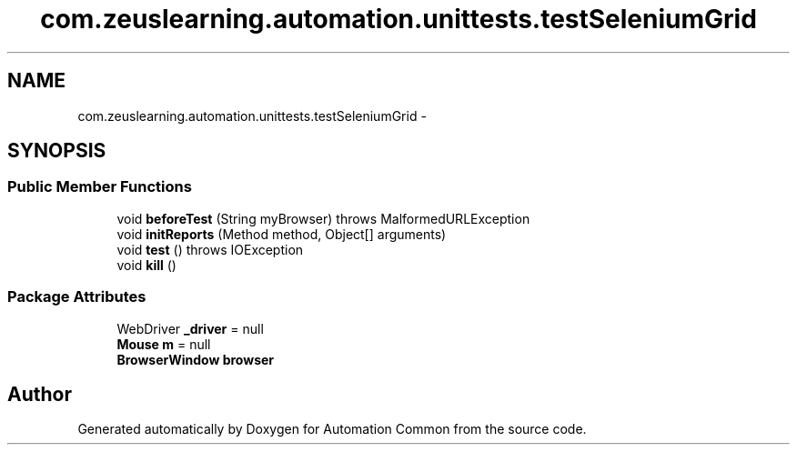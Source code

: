 .TH "com.zeuslearning.automation.unittests.testSeleniumGrid" 3 "Fri Mar 9 2018" "Automation Common" \" -*- nroff -*-
.ad l
.nh
.SH NAME
com.zeuslearning.automation.unittests.testSeleniumGrid \- 
.SH SYNOPSIS
.br
.PP
.SS "Public Member Functions"

.in +1c
.ti -1c
.RI "void \fBbeforeTest\fP (String myBrowser)  throws MalformedURLException "
.br
.ti -1c
.RI "void \fBinitReports\fP (Method method, Object[] arguments)"
.br
.ti -1c
.RI "void \fBtest\fP ()  throws IOException "
.br
.ti -1c
.RI "void \fBkill\fP ()"
.br
.in -1c
.SS "Package Attributes"

.in +1c
.ti -1c
.RI "WebDriver \fB_driver\fP = null"
.br
.ti -1c
.RI "\fBMouse\fP \fBm\fP = null"
.br
.ti -1c
.RI "\fBBrowserWindow\fP \fBbrowser\fP"
.br
.in -1c

.SH "Author"
.PP 
Generated automatically by Doxygen for Automation Common from the source code\&.
